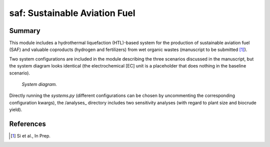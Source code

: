 ==============================
saf: Sustainable Aviation Fuel
==============================

Summary
-------
This module includes a hydrothermal liquefaction (HTL)-based system for the production of sustainable aviation fuel (SAF) and valuable coproducts (hydrogen and fertilizers) from wet organic wastes (manuscript to be submitted [1]_).

Two system configurations are included in the module describing the three scenarios discussed in the manuscript, but the system diagram looks identical (the electrochemical [EC] unit is a placeholder that does nothing in the baseline scenario).

.. figure:: ./readme_figures/sys.svg

    *System diagram.*

Directly running the `systems.py` (different configurations can be chosen by uncommenting the corresponding configuration kwargs), the /analyses_ directory includes two sensitivity analyses (with regard to plant size and biocrude yield).


References
----------
.. [1] Si et al., In Prep.